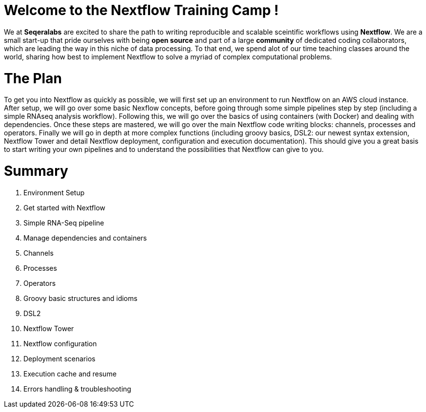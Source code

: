 = Welcome to the Nextflow Training Camp !

We at *Seqeralabs* are excited to share the path to writing reproducible and scalable sceintific workflows using *Nextflow*. We are a small start-up that pride ourselves with being *open source* and part of a large *community* of dedicated coding collaborators, which are leading the way in this niche of data processing. To that end, we spend alot of our time teaching classes around the world, sharing how best to implement Nextflow to solve a myriad of complex computational problems.

= The Plan

To get you into Nextflow as quickly as possible, we will first set up an environment to run Nextflow on an AWS cloud instance. After setup, we will go over some basic Nexflow concepts, before going through some simple pipelines step by step (including a simple RNAseq analysis workflow). Following this, we will go over the basics of using containers (with Docker) and dealing with dependencies. Once these steps are mastered, we will go over the main Nextflow code writing blocks: channels, processes and operators. Finally we will go in depth at more complex functions (including groovy basics, DSL2: our newest syntax extension, Nextflow Tower and detail Nextflow deployment, configuration and execution documentation). This should give you a great basis to start writing your own pipelines and to understand the possibilities that Nextflow can give to you.

= Summary

1. Environment Setup
2. Get started with Nextflow
3. Simple RNA-Seq pipeline
4. Manage dependencies and containers
5. Channels 
6. Processes
7. Operators
8. Groovy basic structures and idioms
9. DSL2
10. Nextflow Tower
11. Nextflow configuration
12. Deployment scenarios
13. Execution cache and resume
14. Errors handling & troubleshooting


